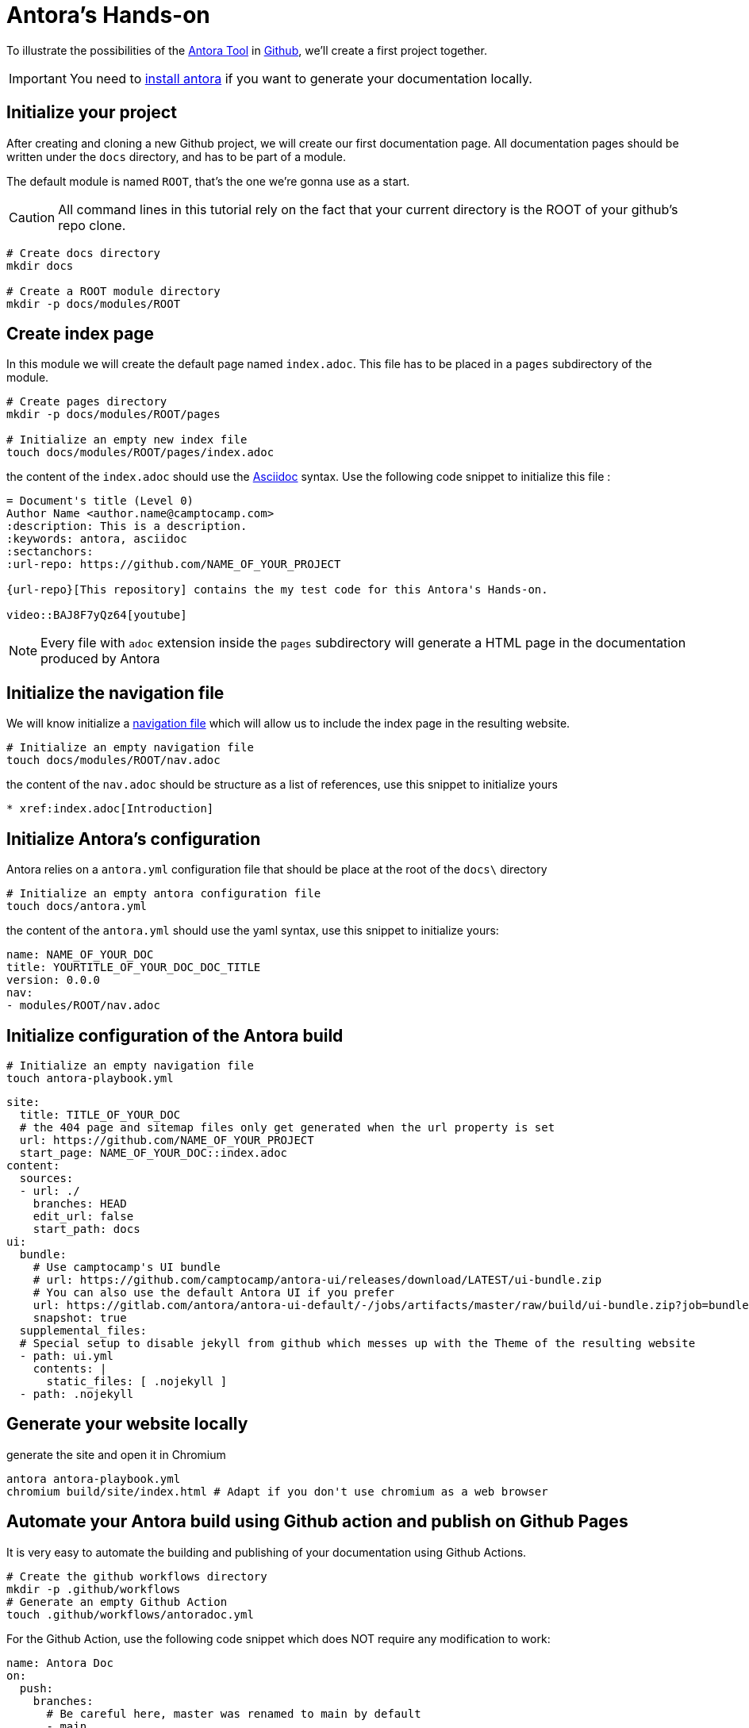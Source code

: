 = Antora's Hands-on
:project-name: antora-mini-ted-talk
:url-repo: https://github.com/camptocamp/{project-name}
:antora-docs-url: https://docs.antora.org/antora/2.3/
:github-url: https://github.com/
:antora-nav-page-url: https://docs.antora.org/antora/2.3/navigation/files-and-lists/#whats-a-nav-file

To illustrate the possibilities of the {antora-docs-url}[Antora Tool] in {github-url}[Github], we'll create a first project together.

IMPORTANT: You need to https://docs.antora.org/antora/2.3/install/install-antora/[install antora] if you want to generate your documentation locally.

== Initialize your project

After creating and cloning a new Github project, we will create our first documentation page.
All documentation pages should be written under the `docs` directory, and has to be part of a module.

The default module is named `ROOT`, that's the one we're gonna use as a start.

CAUTION: All command lines in this tutorial rely on the fact that your current directory is the ROOT of your github's repo clone.

[source,shell]
----
# Create docs directory
mkdir docs

# Create a ROOT module directory
mkdir -p docs/modules/ROOT
----

== Create index page

In this module we will create the default page named `index.adoc`. This file has to be placed in a `pages` subdirectory of the module.

[source,shell]
----
# Create pages directory
mkdir -p docs/modules/ROOT/pages

# Initialize an empty new index file
touch docs/modules/ROOT/pages/index.adoc
----

the content of the `index.adoc` should use the https://asciidoc.org/[Asciidoc] syntax. Use the following code snippet to initialize this file :

[source,asciidoc]
----
= Document's title (Level 0)
Author Name <author.name@camptocamp.com>
:description: This is a description.
:keywords: antora, asciidoc
:sectanchors:
:url-repo: https://github.com/NAME_OF_YOUR_PROJECT

{url-repo}[This repository] contains the my test code for this Antora's Hands-on.

video::BAJ8F7yQz64[youtube]
----

NOTE: Every file with `adoc` extension inside the `pages` subdirectory will generate a HTML page in the documentation produced by Antora

== Initialize the navigation file

We will know initialize a {antora-nav-page-url}[navigation file] which will allow us to include the index page in the resulting website.

[source,shell]
----
# Initialize an empty navigation file
touch docs/modules/ROOT/nav.adoc
----

the content of the `nav.adoc` should be structure as a list of references, use this snippet to initialize yours

[source,asciidoc]
----
* xref:index.adoc[Introduction]
----

== Initialize Antora's configuration

Antora relies on a `antora.yml` configuration file that should be place at the root of the `docs\` directory

[source,shell]
----
# Initialize an empty antora configuration file
touch docs/antora.yml
----

the content of the `antora.yml` should use the yaml syntax, use this snippet to initialize yours:

[source,yaml]
----
name: NAME_OF_YOUR_DOC
title: YOURTITLE_OF_YOUR_DOC_DOC_TITLE
version: 0.0.0
nav:
- modules/ROOT/nav.adoc
----

== Initialize configuration of the Antora build

[source,shell]
----
# Initialize an empty navigation file
touch antora-playbook.yml
----

[source,yaml]
----
site:
  title: TITLE_OF_YOUR_DOC
  # the 404 page and sitemap files only get generated when the url property is set
  url: https://github.com/NAME_OF_YOUR_PROJECT
  start_page: NAME_OF_YOUR_DOC::index.adoc
content:
  sources:
  - url: ./
    branches: HEAD
    edit_url: false
    start_path: docs
ui:
  bundle:
    # Use camptocamp's UI bundle
    # url: https://github.com/camptocamp/antora-ui/releases/download/LATEST/ui-bundle.zip
    # You can also use the default Antora UI if you prefer
    url: https://gitlab.com/antora/antora-ui-default/-/jobs/artifacts/master/raw/build/ui-bundle.zip?job=bundle-stable
    snapshot: true
  supplemental_files:
  # Special setup to disable jekyll from github which messes up with the Theme of the resulting website
  - path: ui.yml
    contents: |
      static_files: [ .nojekyll ]
  - path: .nojekyll
----

== Generate your website locally


[source,shell,subs="attributes"]
.generate the site and open it in Chromium
----
antora antora-playbook.yml
chromium build/site/index.html # Adapt if you don't use chromium as a web browser
----

== Automate your Antora build using Github action and publish on Github Pages

It is very easy to automate the building and publishing of your documentation using Github Actions. 

[source,shell]
----
# Create the github workflows directory
mkdir -p .github/workflows
# Generate an empty Github Action
touch .github/workflows/antoradoc.yml
----

For the Github Action, use the following code snippet which does NOT require any modification to work:

[source,yaml]
----
name: Antora Doc 
on:
  push:
    branches:
      # Be careful here, master was renamed to main by default
      - main
env:
  SITE_DIR: 'site'
jobs:
  build_site:
    name: "Build site with Antora"
    runs-on: [ubuntu-latest]
    steps:
      - name: Checkout
        uses: actions/checkout@v2
      - name: "Generate site using antora site action"
        uses: kameshsampath/antora-site-action@master
        with:
          antora_playbook: antora-playbook.yml
      - name: "List folder"
        run: |
          ls -ltr $GITHUB_WORKSPACE/build/
      - name: "Upload generated site"
        uses: actions/upload-artifact@v1.0.0
        with:
          name: site
          path: "${{ github.workspace }}/build/${{ env.SITE_DIR }}"
  deploy_site:
    runs-on: [ubuntu-latest]
    needs: [build_site]
    name: "Deploy GitHub Pages"
    steps:
     - name: Setup Node.js for use with actions
       uses: actions/setup-node@v1.1.0
       with:
         version: 12.x
     - name: Checkout
       uses: actions/checkout@v2
     - name: Download generated site
       uses: actions/download-artifact@v1
       with:
         name: site
         path: "${{ github.workspace }}/${{ env.SITE_DIR }}"
     - name: Deploy to GitHub Pages
       uses: JamesIves/github-pages-deploy-action@3.2.1
       with:
        # ACCESS_TOKEN: # optional
        GITHUB_TOKEN: "${{ github.token}}"
        FOLDER: "${{ env.SITE_DIR }}"
        BRANCH: 'gh-pages'
        COMMIT_MESSAGE: "[CI] Publish Documentation for ${{ github.sha }}"
----

== Our first test

=== Push our code

At this stage, we should have a fully automated documentation website "build and publish" pipeline.

Let's try it !

[source,shell]
----
# Make sure we won't push to build directory
echo "build/" > .gitignore
# and commit/push our first website
git add .gitignore
git add antora-playbook.yml
git add docs/
git add .github/workflows/antoradoc.yml
git commit -m"Create new Antora documentation"
git push
----

== Setup Github pages

WAIT for end of first Github action run because creating a new gh-pages branch

image::github_actions_p1.png[800,600]

=== using UI

setup ghpage, use gh-pages branch and build from root

image::github_pages_settings.png[800,600]


== Let's go further

=== Create  an additional page in an additional module

[source,shell]
----
# Create pages directory in additional module
mkdir -p docs/modules/additional_module/pages

# Initialize an new additional adoc file
echo -e "= Additional Page Title\n" > docs/modules/additional_module/pages/additional_page.adoc
----

=== add an image in the content

[source,shell]
----
# Create images asset directory in the new module
mkdir -p docs/modules/additional_module/assets/images

# Download an image of Antora in this newly created directory
wget https://assets.gitlab-static.net/uploads/-/system/group/avatar/1984945/antora-gitlab.png --output-document docs/modules/additional_module/assets/images/antora.png

echo "Below this text, we'll display an image of Antora logo which will contain a hyperlink to Antora's gitlab

image::antora.png[link=\"https://gitlab.com/antora\",150,250]

" >> docs/modules/additional_module/pages/additional_page.adoc
----

=== Create a partial page

A https://docs.antora.org/antora/2.3/asciidoc/include-partial/[partial page] is an asciidoc file that can be included in multiple pages.
It won't be processed by Antora and won't produce a HTML file in the resulting documentation.


[source,shell]
----
# Create a partials directory in the new module
mkdir -p docs/modules/additional_module/partials

# Generate an empty partial page
touch docs/modules/additional_module/partials/partial_page.adoc
----

=== Include a notice in the partial

[source,shell]
----
# The partial will contain an "IMPORTANT" message that will be displayed with a Red label
echo -e "\nIMPORTANT: this very important message is part of the partial page\n" > docs/modules/additional_module/partials/partial_page.adoc
----

=== Include the partial in multiples pages

[source,shell]
----
# Include the partial page in the first index page
echo -e '\ninclude::additional_module:partial$partial_page.adoc[]\n' >> docs/modules/ROOT/pages/index.adoc

# Include the partial page in the additional page
echo -e '\ninclude::additional_module:partial$partial_page.adoc[]\n' >> docs/modules/additional_module/pages/additional_page.adoc
----

== Update the navigation file

We'll now update the navigation file to include the additional page
echo -e "* xref:additional_module:additional_page.adoc[Additional Page]" >> docs/modules/ROOT/nav.adoc

The resulting file will look like this 
[source,asciidoc]
----
* xref:index.adoc[Introduction]
* xref:additional_module:additional_page.adoc[Additional Page]
----

== Change Appearance of the resulting Website


== Include external documentations 

To create a meta doc and/or links to other documentations, you can add links to those projects in the `antora-playbook.yml`

try adding :

[source,yaml]
----
  - url: https://github.com/camptocamp/camptocamp-devops-stack
    branches: master
    edit_url: false
    start_path: docs
----

to make your antora-playbook look like 

[source,yaml]
----
site:
  title: TITLE_OF_YOUR_DOC
  # the 404 page and sitemap files only get generated when the url property is set
  url: https://github.com/camptocamp/NAME_OF_YOUR_PROJECT
  start_page: YOUR_DOC_NAME::index.adoc
content:
  sources:
  - url: ./
    branches: HEAD
    edit_url: false
    start_path: docs
  - url: https://github.com/camptocamp/camptocamp-devops-stack
    branches: master
    edit_url: false
    start_path: docs
ui:
  bundle:
    url: https://github.com/camptocamp/antora-ui/releases/download/LATEST/ui-bundle.zip
    # Using a modified version with dark theme for local tests
    #url: https://github.com/acampergue-camptocamp/antora-ui/releases/download/LATEST/ui-bundle.zip
    snapshot: true
  supplemental_files:
  - path: ui.yml
    contents: |
      static_files: [ .nojekyll ]
  - path: .nojekyll
----